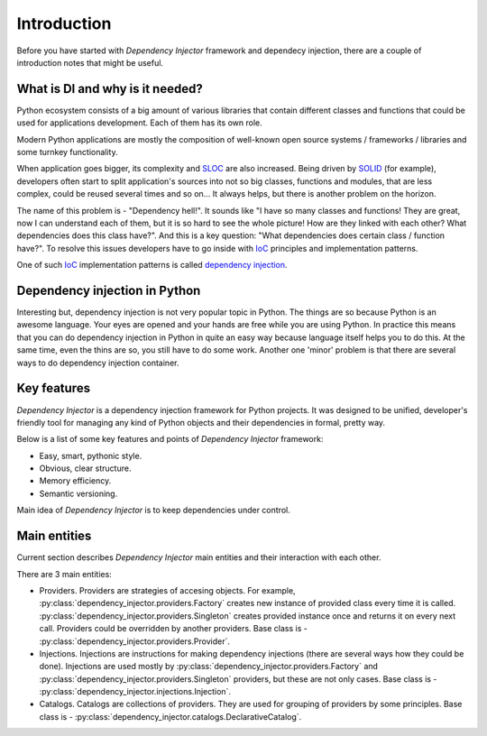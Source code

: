 Introduction
============

Before you have started with *Dependency Injector* framework and dependecy 
injection, there are a couple of introduction notes that might be useful.

What is DI and why is it needed?
--------------------------------

Python ecosystem consists of a big amount of various libraries that contain
different classes and functions that could be used for applications
development. Each of them has its own role.

Modern Python applications are mostly the composition of well-known open
source systems / frameworks / libraries and some turnkey functionality.

When application goes bigger, its complexity and SLOC_ are also increased.
Being driven by SOLID_ (for example), developers often start to split
application's sources into not so big classes, functions and modules, that are
less complex, could be reused several times and so on... It always helps, but 
there is another problem on the horizon.

The name of this problem is - "Dependency hell!". It sounds like "I have so
many classes and functions! They are great, now I can understand each of them,
but it is so hard to see the whole picture! How are they linked with each 
other? What dependencies does this class have?". And this is a key question:
"What dependencies does certain class / function have?". To resolve this issues 
developers have to go inside with IoC_ principles and implementation patterns.

One of such IoC_ implementation patterns is called `dependency injection`_.

Dependency injection in Python
------------------------------

Interesting but, dependency injection is not very popular topic in Python. 
The things are so because Python is an awesome language. Your eyes are opened
and your hands are free while you are using Python. In practice this means that
you can do dependency injection in Python in quite an easy way because language
itself helps you to do this. At the same time, even the thins are so, you still
have to do some work. Another one 'minor' problem is that there are several 
ways to do dependency injection container.

Key features
------------

*Dependency Injector* is a dependency injection framework for Python projects. 
It was designed to be unified, developer's friendly tool for managing any kind
of Python objects and their dependencies in formal, pretty way.

Below is a list of some key features and points of *Dependency Injector*
framework:

- Easy, smart, pythonic style.
- Obvious, clear structure.
- Memory efficiency.
- Semantic versioning.

Main idea of *Dependency Injector* is to keep dependencies under control.

Main entities
-------------

Current section describes *Dependency Injector* main entities and their 
interaction with each other.

.. image:: /images/internals.png
    :width: 100%
    :align: center

There are 3 main entities:

- Providers. Providers are strategies of accesing objects. For example, 
  :py:class:`dependency_injector.providers.Factory` creates new instance of 
  provided class every time it is called. 
  :py:class:`dependency_injector.providers.Singleton` creates provided 
  instance once and returns it on every next call. Providers could be 
  overridden by another providers. Base class is - 
  :py:class:`dependency_injector.providers.Provider`.
- Injections. Injections are instructions for making dependency injections 
  (there are several ways how they could be done). Injections are used mostly
  by :py:class:`dependency_injector.providers.Factory` and 
  :py:class:`dependency_injector.providers.Singleton` providers, but 
  these are not only cases. Base class is - 
  :py:class:`dependency_injector.injections.Injection`.
- Catalogs. Catalogs are collections of providers. They are used for grouping 
  of providers by some principles. Base class is - 
  :py:class:`dependency_injector.catalogs.DeclarativeCatalog`.


.. _SLOC: http://en.wikipedia.org/wiki/Source_lines_of_code
.. _SOLID: http://en.wikipedia.org/wiki/SOLID_%28object-oriented_design%29
.. _IoC: http://en.wikipedia.org/wiki/Inversion_of_control
.. _dependency injection: http://en.wikipedia.org/wiki/Dependency_injection
